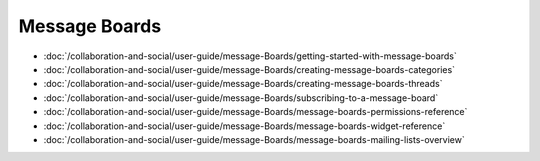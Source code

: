 Message Boards
==============

-  :doc:`/collaboration-and-social/user-guide/message-Boards/getting-started-with-message-boards`
-  :doc:`/collaboration-and-social/user-guide/message-Boards/creating-message-boards-categories`
-  :doc:`/collaboration-and-social/user-guide/message-Boards/creating-message-boards-threads`
-  :doc:`/collaboration-and-social/user-guide/message-Boards/subscribing-to-a-message-board`
-  :doc:`/collaboration-and-social/user-guide/message-Boards/message-boards-permissions-reference`
-  :doc:`/collaboration-and-social/user-guide/message-Boards/message-boards-widget-reference`
-  :doc:`/collaboration-and-social/user-guide/message-Boards/message-boards-mailing-lists-overview`
